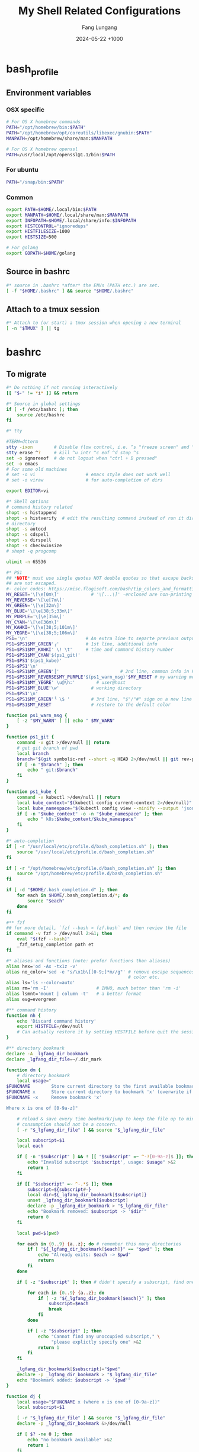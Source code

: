 # -*-mode:org;coding:utf-8-*-
# Created:  Lungang Fang 2024-05-17

#+TITLE: My Shell Related Configurations
#+AUTHOR: Fang Lungang
#+DATE: 2024-05-22 +1000

* bash_profile
:PROPERTIES:
:header-args:bash: :tangle ~/.bash_profile
:END:

** Environment variables
*** OSX specific
#+begin_src bash
# For OS X homebrew commands
PATH="/opt/homebrew/bin:$PATH"
PATH="/opt/homebrew/opt/coreutils/libexec/gnubin:$PATH"
MANPATH=/opt/homebrew/share/man:$MANPATH

# For OS X homebrew openssl
PATH=/usr/local/opt/openssl@1.1/bin:$PATH
#+end_src

*** For ubuntu
#+begin_src bash
PATH="/snap/bin:$PATH"
#+end_src

*** Common
#+begin_src bash
export PATH=$HOME/.local/bin:$PATH
export MANPATH=$HOME/.local/share/man:$MANPATH
export INFOPATH=$HOME/.local/share/info:$INFOPATH
export HISTCONTROL="ignoredups"
export HISTFILESIZE=1000
export HISTSIZE=500

# For golang
export GOPATH=$HOME/golang
#+end_src

** Source in bashrc
#+begin_src bash
#* source in .bashrc *after* the ENVs (PATH etc.) are set.
[ -f "$HOME/.bashrc" ] && source "$HOME/.bashrc"
#+end_src

** Attach to a tmux session
#+begin_src bash
#* Attach to (or start) a tmux session when opening a new terminal
[ -n "$TMUX" ] || tg
#+end_src

* bashrc
:PROPERTIES:
:header-args:bash: :tangle ~/.bashrc
:END:

** To migrate
#+begin_src bash
#* Do nothing if not running interactively
[[ "$-" != *i* ]] && return

#* Source in global settings
if [ -f /etc/bashrc ]; then
    source /etc/bashrc
fi

#* tty

#TERM=dtterm
stty -ixon        # Disable flow control, i.e. ^s "freeze screen" and ^q resume
stty erase ^?     # kill ^u intr ^c eof ^d stop ^s
set -o ignoreeof  # do not logout when "ctrl + D pressed"
set -o emacs
# For some old machines
# set -o vi                   # emacs style does not work well
# set -o viraw                # for auto-completion of dirs

export EDITOR=vi

#* Shell options
# command history related
shopt -s histappend
shopt -s histverify  # edit the resulting command instead of run it directly
# directory
shopt -s autocd
shopt -s cdspell
shopt -s dirspell
shopt -s checkwinsize
# shopt -q progcomp

ulimit -n 65536

#* PS1
## *NOTE* must use single quotes NOT double quotes so that escape backslashes
## are not escaped.
#- color codes: https://misc.flogisoft.com/bash/tip_colors_and_formatting
MY_RESET='\[\e[0m\]'            # '\[...\]' -enclosed are non-printing chars
MY_REVERSE='\[\e[7m\]'
MY_GREEN='\[\e[32m\]'
MY_BLUE='\[\e[38;5;33m\]'
MY_PURPLE='\[\e[35m\]'
MY_CYAN='\[\e[36m\]'
MY_KAHKI='\[\e[38;5;101m\]'
MY_YEGRE='\[\e[38;5;106m\]'
PS1='\n'                      # An extra line to separte previous output and PS1
PS1=$PS1$MY_GREEN'╭'          # 1st line, additional info
PS1=$PS1$MY_KAHKI' \! \t'     # time and command history number
PS1=$PS1$MY_CYAN'$(ps1_git)'
PS1=$PS1'$(ps1_kube)'
PS1=$PS1'\n'
PS1=$PS1$MY_GREEN'│'                       # 2nd line, common info in PS1
PS1=$PS1$MY_REVERSE$MY_PURPLE'$(ps1_warn_msg)'$MY_RESET # my warning message if there is any
PS1=$PS1$MY_YEGRE' \u@\h:'        # user@host
PS1=$PS1$MY_BLUE'\w'            # working directory
PS1=$PS1'\n'
PS1=$PS1$MY_GREEN'╰ \$ '        # 3rd line, "$"/"#" sign on a new line
PS1=$PS1$MY_RESET               # restore to the default color

function ps1_warn_msg {
    [ -z "$MY_WARN" ] || echo " $MY_WARN"
}

function ps1_git {
    command -v git >/dev/null || return
    # get git branch of pwd
    local branch
    branch="$(git symbolic-ref --short -q HEAD 2>/dev/null || git rev-parse --short HEAD 2>/dev/null)"
    if [ -n "$branch" ]; then
        echo " git:$branch"
    fi
}

function ps1_kube {
    command -v kubectl >/dev/null || return
    local kube_context="$(kubectl config current-context 2>/dev/null)"
    local kube_namespace="$(kubectl config view --minify --output 'jsonpath={..namespace}' 2>/dev/null)"
    if [ -n "$kube_context" -o -n "$kube_namespace" ]; then
        echo " k8s:$kube_context/$kube_namespace"
    fi
}

#* auto-completion
if [ -r "/usr/local/etc/profile.d/bash_completion.sh" ]; then
    source "/usr/local/etc/profile.d/bash_completion.sh"
fi

if [ -r "/opt/homebrew/etc/profile.d/bash_completion.sh" ]; then
    source "/opt/homebrew/etc/profile.d/bash_completion.sh"
fi

if [ -d "$HOME/.bash_completion.d" ]; then
    for each in $HOME/.bash_completion.d/*; do
        source "$each"
    done
fi

#** fzf
## for more detail, `fzf --bash > fzf.bash` and then review the file
if command -v fzf > /dev/null 2>&1; then
    eval "$(fzf --bash)"
    _fzf_setup_completion path et
fi

#* aliases and functions (note: prefer functions than aliases)
alias hex='od -Ax -tx1z -v'
alias no_color='sed -e "s/\x1b\[[0-9;]*m//g"' # remove escape sequences for ANSI
                                              # color etc.
alias ls='ls --color=auto'
alias rm='rm -I'                  # IMHO, much better than 'rm -i'
alias lsmnt='mount | column -t'   # a better format
alias evg=evergreen

#** command history
function nh {
    echo 'Discard command history'
    export HISTFILE=/dev/null
    # Can actually restore it by setting HISTFILE before quit the session
}

#** directory bookmark
declare -A _lgfang_dir_bookmark
declare _lgfang_dir_file=~/.dir_mark

function dm {
    # directory bookmark
    local usage="
$FUNCNAME        Store current directory to the first available bookmark
$FUNCNAME x      Store current directory to bookmark 'x' (overwrite if needed)
$FUNCNAME -x     Remove bookmark 'x'

Where x is one of [0-9a-z]"

    # reload & save every time bookmark/jump to keep the file up to minute. CPU
    # consumption should not be a concern.
    [ -r "$_lgfang_dir_file" ] && source "$_lgfang_dir_file"

    local subscript=$1
    local each

    if [ -n "$subscript" ] && ! [[ "$subscript" =~ ^-?[0-9a-z]$ ]]; then
        echo "Invalid subscript '$subscript', usage: $usage" >&2
        return 1
    fi

    if [[ "$subscript" =~ ^-.*$ ]]; then
        subscript=${subscript#-}
        local dir=${_lgfang_dir_bookmark[$subscript]}
        unset _lgfang_dir_bookmark[$subscript]
        declare -p _lgfang_dir_bookmark > "$_lgfang_dir_file"
        echo "Bookmark removed: $subscript -> '$dir'"
        return 0
    fi

    local pwd=$(pwd)

    for each in {0..9} {a..z}; do # remember this many directories
        if [ "${_lgfang_dir_bookmark[$each]}" == "$pwd" ]; then
            echo "Already exits: $each -> $pwd"
            return
        fi
    done

    if [ -z "$subscript" ]; then # didn't specify a subscript, find one unused

        for each in {0..9} {a..z}; do
            if [ -z "${_lgfang_dir_bookmark[$each]}" ]; then
                subscript=$each
                break
            fi
        done

        if [ -z "$subscript" ]; then
            echo "Cannot find any unoccupied subscript," \
                 "please explictly specify one" >&2
            return 1
        fi
    fi

    _lgfang_dir_bookmark[$subscript]="$pwd"
    declare -p _lgfang_dir_bookmark > "$_lgfang_dir_file"
    echo "Bookmark added: $subscript -> '$pwd'"
}

function dj {
    local usage="$FUNCNAME x (where x is one of [0-9a-z])"
    local subscript=$1

    [ -r "$_lgfang_dir_file" ] && source "$_lgfang_dir_file"
    declare -p _lgfang_dir_bookmark &>/dev/null

    if [ $? -ne 0 ]; then
        echo "no bookmark available" >&2
        return 1
    fi

    if ! [[ "$subscript" =~ ^[0-9a-z]$ ]]; then
        echo "Invalid subscript '$subscript', usage: $usage" >&2
        return 1
    fi

    if [ -z "${_lgfang_dir_bookmark[$subscript]}" ]; then
        echo "no bookmark set for '$subscript'" >&2
        return 1
    fi

    cd "${_lgfang_dir_bookmark[$subscript]}"
}

function lsdm {
    local usage="
$FUNCNAME [PATTERN]

List directory bookmarks (if given, only those which match the PATTERN)."

    local pattern=$1

    [ -r "$_lgfang_dir_file" ] && source "$_lgfang_dir_file" || return 0

    for each in "${!_lgfang_dir_bookmark[@]}"; do
        local dir=${_lgfang_dir_bookmark[$each]}
        if [ -z "$pattern" ] || [[ "$dir" =~ $pattern ]]; then
            echo -e "$each - $dir"
        fi
    done
}

#** directory stack
function cd {
    # function instead alias to take effect even in scripts (say, my "ep")
    mycd "$@"
}

function mycd {
    # 1, pushd by default. 2, supports "cd from to".
    local dest

    if [ $# -eq 0 ]; then
        dest=~
    elif [ $# -eq 1 ]; then
        dest=$1
    elif [ $# -eq 2 ]; then
        dest=${PWD//$1/$2}
    else
        echo "error: two many arguments" >&2
        return 1
    fi

    mypushd "$dest"
}

function mypushd {
    ## 1. Don't bloat the history forever.
    #* 2. shopt pushdsilent not available in bash, redirect to /dev/null

    local dest=$1

    if [[ "$dest" =~ ^\.\.\.\.*$ ]]; then
        # expand "cd ...." to cd "../../.."
        dest=${dest#..}
        dest="..${dest//.//..}"
    fi

    builtin pushd "$dest" > /dev/null

    # Remove duplication
    local index stored new_one
    new_one=$(builtin dirs +0)

    for index in {1..10}; do
        stored=$(builtin dirs +${index} 2>/dev/null) || break
        if [ "$stored" == "$new_one" ]; then
            popd -n +$index >/dev/null 2>&1
            break
        fi
    done

    # Delete 11th dir if there is, hence keep the stack size <=10.
    builtin popd -n +11 >/dev/null 2>&1
}

alias dirs='dirs -v'
alias bd='pushd +1 >/dev/null'  # backward in history
alias fd='pushd -0 >/dev/null'  # forward

#** emacs
# start emacsclient (and emacs daemon if necessary)
alias et='emacsclient -a "" -t'
alias ew='emacs-w32&'           # start GUI emacs, for cygwin

function ep { # go to current directory of emacs(daemon)
    cd "$(emacsclient -e '(expand-file-name
        (with-current-buffer (window-buffer) default-directory))' | tr -d \")"
}

#** git

function git_clean_branches {
    local OPTIND=1
    local optstring="nm:"
    local not_dry_run=""
    local master_branch_name="master"

    while getopts $optstring opt; do
        case $opt in
            n) not_dry_run="x";;
            m) master_branch_name="$OPTARG";;
            *) return 1;;
        esac
    done

    git fetch -p
    merged=( $(git branch --merged="$master_branch_name" | grep -v "$master_branch_name") )
    remote_deleted=( $(git for-each-ref --format='%(if:equals=[gone])%(upstream:track)%(then)%(refname:short)%(end)' refs/heads) )

    echo "merged: ${merged[*]}"
    echo "deleted: ${remote_deleted[*]}"

    if [ "${not_dry_run}" == "x" ]; then
        for each in "${merged[@]}" "${remote_deleted[@]}"; do
            git branch -D "$each"
        done
    else
        echo "Re-run with '-n' to delete the above branches"
    fi
}

function gerrit {
    # submit current commit to gerrit for review
    local branch=$1
    [ -n "$branch" ] || branch=$(git name-rev --name-only HEAD)
    # NOTE: Do NOT use the following measure in git_4_ps1 since this
    # command cannot deal with detached checkout
    [ -n "$branch" ] || echo "ERROR: not in a valid branch!" >&2
    git push origin "HEAD:refs/for/$branch"
}

## git fzf operation

function gcob() {               # git check out branch
    local dividing_line="----------------"
    {                           # local branches first
        git for-each-ref --sort=committerdate refs/heads --format='%(refname:short)'
        echo "${dividing_line}"
        git for-each-ref --sort=committerdate refs/remotes --format='%(refname:short)'
    } | \
        fzf --ansi --no-sort --reverse --preview-window=right:60%  \
            --bind "alt-n:preview-down,alt-p:preview-up,ctrl-v:preview-page-down,alt-v:preview-page-up" \
            --preview="[ {} == \"${dividing_line}\" ] || git log -6 --format=fuller --stat --color=always {}" | \
        sed -e 's!^origin/!!' | xargs -I{} git checkout {}
}
export -f gcob

function gcommits () {          # git select commits
    # inspired by https://gist.github.com/junegunn/f4fca918e937e6bf5bad
    git log --color=always --graph --abbrev-commit \
        --format='%C(cyan)%h%C(reset) - %C(green)%s %C(dim white)- %cr (%an)%C(reset) %C(yellow)%d' "$@" | \
        fzf --multi --ansi --no-sort --reverse --tiebreak=index --preview-window=right:60% \
            --bind "alt-n:preview-down,alt-p:preview-up,ctrl-v:preview-page-down,alt-v:preview-page-up" \
            --preview 'f() { set -- $(echo -- "$@" | grep -o "[a-f0-9]\{7\}"); [ $# -eq 0 ] || git show --color=always $1 ; }; f {}' | \
        awk '{print $2}' | tr '\n' ' '
}
export -f gcommits

function gpick () {
    gcommits "$@" | xargs git cherry-pick
}
export -f gpick

#** json/jq
# convert bson dump to valid json for jq
function bson2json {
    # usage: cat test.json | bson2json | jq '...'
    sed -e 's/BinData([0-9]*,\([^)]*\))/\1/g' \
        -e 's/Timestamp(\([0-9]*\)[^)]*)/\1/g' \
        -e 's/ISODate("\([^"]*\)"[^)]*)/"\1"/g' \
        -e 's/NumberLong("\([^"]*\)"[^)]*)/"\1"/g' \
        -e 's/NumberLong(\([^)]*\))/"\1"/g' \
        -e 's/ObjectId("\([^"]*\)"[^)]*)/"\1"/g' \
        -e 's/LUUID("\([^"]*\)"[^)]*)/"\1"/g'\
        -e 's/UUID("\([^"]*\)"[^)]*)/"\1"/g'
}

#** kubernetes

# kubectl autocomplete if this command is installed
command -v kubectl >/dev/null && source <(kubectl completion bash)

# alias 'k' and ensure autocomplete also works for it.
alias k=kubectl
complete -F __start_kubectl k

function kns {
    # a function to set namespace. It is not worthwhile to `brew install kubectx' for kubens

    if [[ -n "$2" ]]; then
        # Two or more parameters, error out
        echo "Usage: kns [namespace]" >&2
        return 1
    elif [[ -z "$1" ]]; then
        # No namespace specified, list existing ones
        kubectl get namespace
    elif ! kubectl get namespace "$1" >/dev/null 2>&1; then
        echo "Error: namespace '$1' does not exist" >&2
        return 1
    else
        kubectl config set-context $(kubectl config current-context) --namespace="$1"
    fi
}

#*** GKE
if [ -f "$HOME/.local/google-cloud-sdk/path.bash.inc" ]; then
    source "$HOME/.local/google-cloud-sdk/path.bash.inc"
fi
if [ -f "$HOME/.local/google-cloud-sdk/completion.bash.inc" ]; then
     source "$HOME/.local/google-cloud-sdk/completion.bash.inc"
fi

#** ssh

alias scp='scp -o LogLevel=error' # don't print motd etc.
alias ssh='ssh -o LogLevel=error'

function get_ssh_agent {        # print ssh agent info

    if [ -n "$SSH_AGENT_PID" -o -n "$SSH_AUTH_SOCK" ]; then
        echo "Current ssh agent is:"
        for each in SSH_AGENT_PID SSH_AUTH_SOCK; do
            eval "echo export $each=\${$each}"
        done
        return
    fi

    # Search in command history. This works because we set shopt to append
    # command history on the fly.
    hist=$(history | grep SSH | grep -v grep | awk '{$1="";print $0}')
    # Note: don't "sort -u", which will break match between agent pid and sock
    if [ -n "$hist" ]; then
        echo "Possible ssh agent(s):"
        echo "$hist"
    else
        echo "No clue about ssh agent"
    fi
}

#** terminal window
function mytitle {
    ## usage: mytitle [text]
    # Set the "terminal title" to "text"; if no argument provided, try to reset
    # the title if possible. Things can get complicated with tmux & emulator
    # tabs. Assuming the shell is in a tmux session in an terminal emulator tab,
    # then there are 4 titles: i.e. emulator window title, emulator pane/tab
    # title, tmux pane title, tmux window title. In this scenario, this function
    # sets the tmux pane title. To set the emulator pane/tab title, you can use
    # "tmux set-option -g set-titles-string '...'"

    if [ -z "${PROMPT_COMMAND[*]}" ]; then
        # PROMPT_COMMAND is unset/empty, simply echo the escape sequence once is
        # enough.
        echo -ne "\033]0;$1\007"
        return
    fi

    # PROMPT_COMMAND is not empty. It may or may not set title. For simplicity,
    # just assume it does. Instead of trying to find and replace corresponding
    # command, we just set/overwrite title at the end.
    if [ $# -gt 0 ]; then
        if [ -z "${ORG_PROMPT_COMMAND+x}" ]; then
            # ORG_PROMPT_COMMAND is unset, must be calling this function for the
            # first time, store the system default PROMPT_COMMAND into
            # ORG_PROMPT_COMMAND.
            ORG_PROMPT_COMMAND=("${PROMPT_COMMAND[@]}") # copy array
        fi
        PROMPT_COMMAND=("${ORG_PROMPT_COMMAND[@]}" "echo -ne '\033]0;$1\007'")
    else
        # restore system default
        if [ -n "$ORG_PROMPT_COMMAND" ]; then
            PROMPT_COMMAND=("${ORG_PROMPT_COMMAND[@]}")
            unset ORG_PROMPT_COMMAND
        fi
    fi
}
export -f mytitle

#** tmux related

function tg { # Attach to specified tmux session
    #* 1. If the session does not exist, create it.
    ## 2. If no session name specified, prompt to choose from existing ones.

    # A simple/naive replacement of this "bloated" function:
    # tmux -2 attach -t "$session_name" || tmux -2 new -s "$session_name"

    if ! command -v tmux >/dev/null; then
        echo "Warn: tmux could not be found, not starting any tmux session"
        return
    fi

    local usage="tg [-d] [session_name]"
    local detach_others=""

    while getopts "d" opt; do
        case $opt in
            d) detach_others="-d";;
            ?) echo "$usage" >&2;;
        esac
    done
    shift $((OPTIND - 1))

    local session_name="$1"

    if [ -n "$session_name" ]; then
        tmux -2 attach $detach_others -t "$session_name" \
            || tmux -2 new -s "$session_name"
        return
    fi

    # No session name specified, act according to the number of sessions
    local sessions=$(tmux list-sessions -F "#{session_name}")

    if [ -z "$sessions" ]; then
        tmux -2 new -s 'misc'
        return
    fi

    if [ "$(echo "$sessions" | wc -l)" -eq 1 ]; then
        tmux -2 attach $detach_others -t "$sessions"
        return
    fi

    # Multiple sessions, prompt to choose one

    local IFS=$'\n' # In case session names contain whitespaces. Must
                    # 'local' to NOT pollute the global 'IFS'.
                    # $'LITERAL_STR' => ansi-c quoting
    local PS3="Select a session: "

    select session_name in $sessions; do

        if [ -n "$session_name" ]; then # A valid choice
            tmux -2 attach $detach_others -t "$session_name"
            return
        else
            echo "Invalid index '$REPLY', please retry"
        fi

    done
}

function tt {
    # List all tty used by tmux. If given a process name, find out all related
    # tmux panes, go to one of it.

    # usage: tt [process_name]

    # Note: once you find a pane, you may send keys to that process WITHOUT
    # going to that pane by running 'tmux send-keys -t s:w.p abcd'.

    local process_name="$1"
    local procs proc panes pane IFS PS3 choices choice

    if [ -n "$process_name" ]; then
        procs=$(ps -e | grep "\b$process_name" | grep -v '?')
    else
        procs=$(ps -e | grep -v '?')
    fi

    panes=$(tmux list-panes -a -F '#S:#I.#P #{pane_tty}')

    IFS=$'\n'
    for pane in $panes; do
        tty=$(echo "$pane" | awk -v FS='/' '{print $NF}')
        proc=$(echo "$procs" | grep "\b$tty\b")
        if [ -n "$proc" ]; then
            # got it, do a little format
            proc=$'\n'"$proc"
            choice=$(paste <(echo "$pane") <(echo "$proc"))
            choices=("${choices[@]}" "$choice")
        fi
    done

    PS3='Which pane to go? '
    select choice in "${choices[@]}"; do
        if [ -n "$choice" ]; then #
            tmux switch-client -t "$(echo "$choice" | awk '{print $1; exit}')"
            return
        else
            echo "Invalid '$REPLY', retry"
        fi
    done
}
export -f tt

function to_tmux_buffer {
    # usage: cat file | this_function
    while read line; do
        tmux set-buffer "$line"
    done
}

function tmux_clean_buffers {
    # Tmux paste buffer is mainly for copy/paste between CLI. If a large chunk
    # of documentation or source code is saved into a tmux paste buffer. Pasting
    # such content into CLI (or even editors) via tmux can cause issues. Run
    # this function manually to delete suspiciously large buffers (> 2048 bytes
    # by default) to avoid accidentally pasting such buffers.

    local threshold=${1:-256}
    tmux list-buffers | awk -v threshold=$threshold '{if($2 > threshold){print $1, $2, $3}}' | while read line; do
        echo "Deleting ${line%:*}"
        tmux delete-buffer -b ${line%%:*};
    done
    echo "all buffers bigger than $threshold bytes are deleted"
}

#* .inputrc stuff, BASH ONLY

# Usually, following settings are put into ~/.inputrc, with only stuff
# enclosed within single quotes kept. For me, I prefer to keep all stuff in
# one place to make it more explicit.

bind 'set show-all-if-ambiguous on'
bind 'set completion-ignore-case on'

# double <esc> to cycle through possible completions
bind '"\e\e":menu-complete'

# M-p,M-n works like those in eshell
bind '"\ep": history-search-backward'
bind '"\en": history-search-forward'

bind '"\C-w":kill-region'

function wake {
    wakeonlan -i lgfang78.oicp.net 00:23:ae:98:83:91
}

#+end_src
